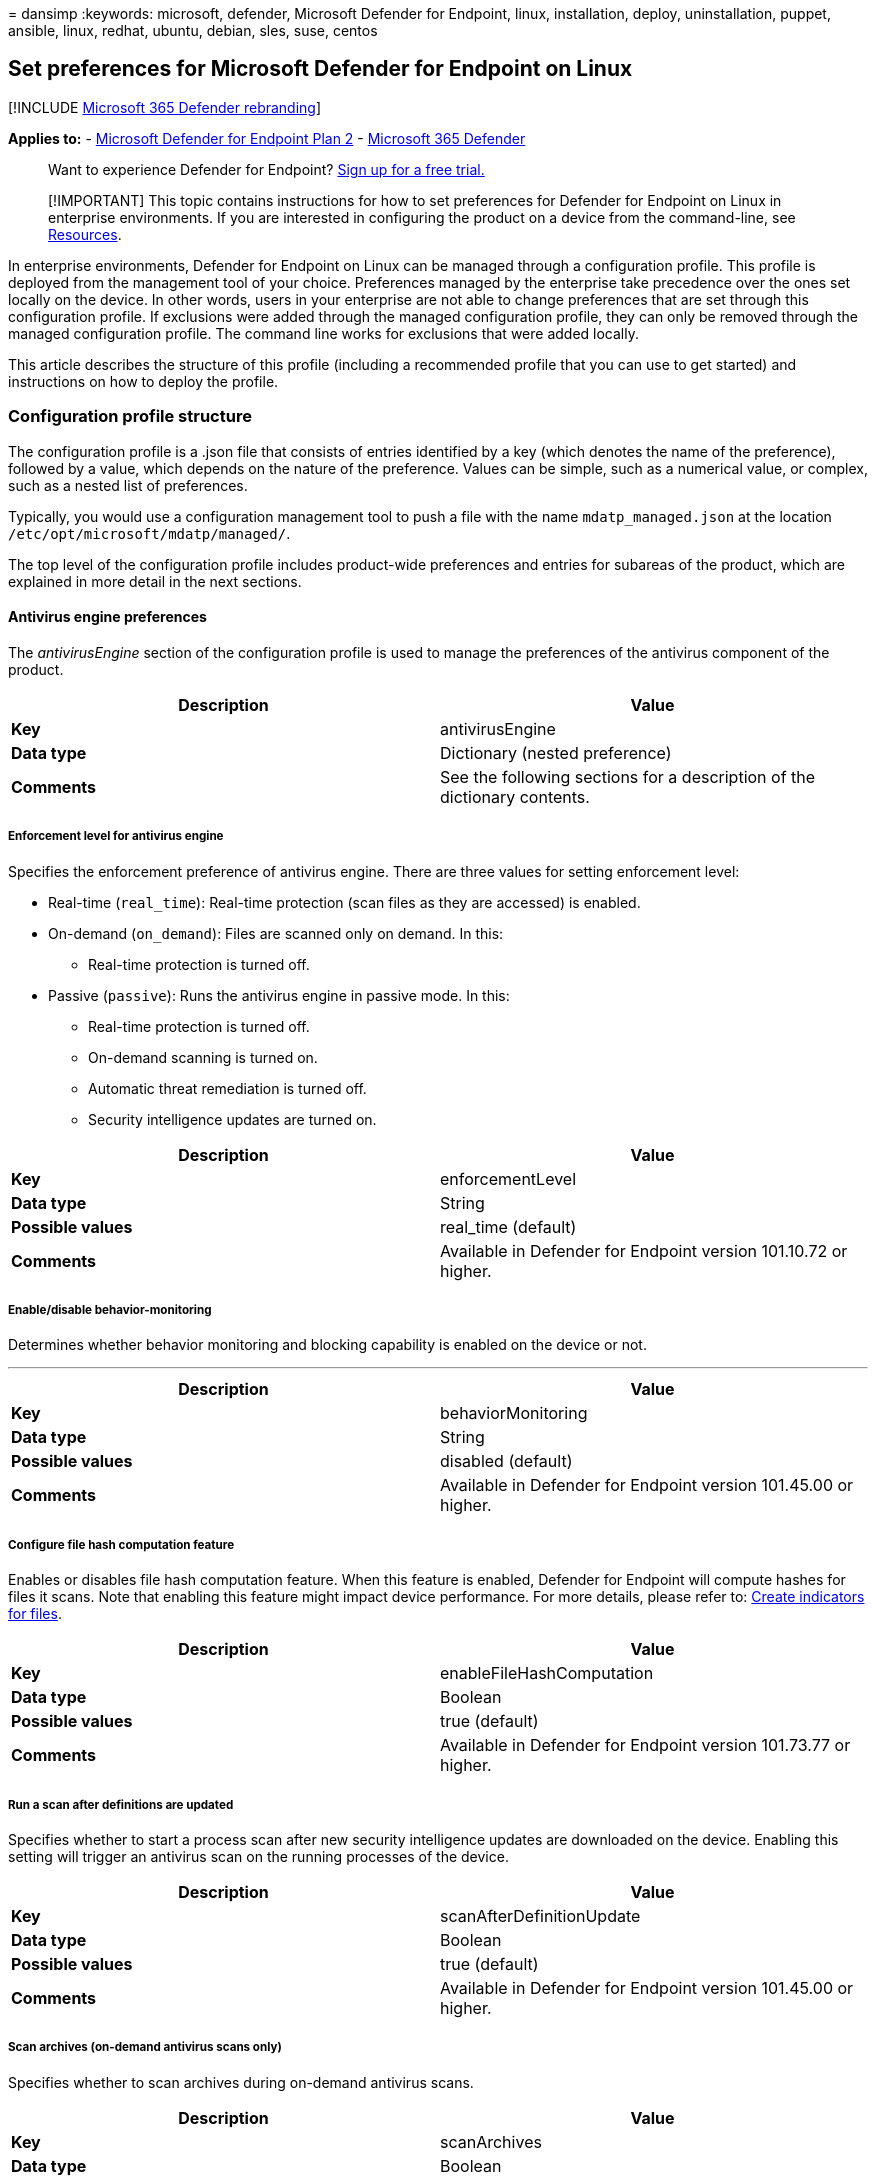 = 
dansimp
:keywords: microsoft, defender, Microsoft Defender for Endpoint, linux,
installation, deploy, uninstallation, puppet, ansible, linux, redhat,
ubuntu, debian, sles, suse, centos

== Set preferences for Microsoft Defender for Endpoint on Linux

{empty}[!INCLUDE link:../../includes/microsoft-defender.md[Microsoft 365
Defender rebranding]]

*Applies to:* -
https://go.microsoft.com/fwlink/p/?linkid=2154037[Microsoft Defender for
Endpoint Plan 2] -
https://go.microsoft.com/fwlink/?linkid=2118804[Microsoft 365 Defender]

____
Want to experience Defender for Endpoint?
https://signup.microsoft.com/create-account/signup?products=7f379fee-c4f9-4278-b0a1-e4c8c2fcdf7e&ru=https://aka.ms/MDEp2OpenTrial?ocid=docs-wdatp-investigateip-abovefoldlink[Sign
up for a free trial.]
____

____
[!IMPORTANT] This topic contains instructions for how to set preferences
for Defender for Endpoint on Linux in enterprise environments. If you
are interested in configuring the product on a device from the
command-line, see
link:linux-resources.md#configure-from-the-command-line[Resources].
____

In enterprise environments, Defender for Endpoint on Linux can be
managed through a configuration profile. This profile is deployed from
the management tool of your choice. Preferences managed by the
enterprise take precedence over the ones set locally on the device. In
other words, users in your enterprise are not able to change preferences
that are set through this configuration profile. If exclusions were
added through the managed configuration profile, they can only be
removed through the managed configuration profile. The command line
works for exclusions that were added locally.

This article describes the structure of this profile (including a
recommended profile that you can use to get started) and instructions on
how to deploy the profile.

=== Configuration profile structure

The configuration profile is a .json file that consists of entries
identified by a key (which denotes the name of the preference), followed
by a value, which depends on the nature of the preference. Values can be
simple, such as a numerical value, or complex, such as a nested list of
preferences.

Typically, you would use a configuration management tool to push a file
with the name `mdatp_managed.json` at the location
`/etc/opt/microsoft/mdatp/managed/`.

The top level of the configuration profile includes product-wide
preferences and entries for subareas of the product, which are explained
in more detail in the next sections.

==== Antivirus engine preferences

The _antivirusEngine_ section of the configuration profile is used to
manage the preferences of the antivirus component of the product.

[width="100%",cols="50%,50%",options="header",]
|===
|Description |Value
|*Key* |antivirusEngine

|*Data type* |Dictionary (nested preference)

|*Comments* |See the following sections for a description of the
dictionary contents.
|===

===== Enforcement level for antivirus engine

Specifies the enforcement preference of antivirus engine. There are
three values for setting enforcement level:

* Real-time (`real_time`): Real-time protection (scan files as they are
accessed) is enabled.
* On-demand (`on_demand`): Files are scanned only on demand. In this:
** Real-time protection is turned off.
* Passive (`passive`): Runs the antivirus engine in passive mode. In
this:
** Real-time protection is turned off.
** On-demand scanning is turned on.
** Automatic threat remediation is turned off.
** Security intelligence updates are turned on.

[width="100%",cols="50%,50%",options="header",]
|===
|Description |Value
|*Key* |enforcementLevel

|*Data type* |String

|*Possible values* |real_time (default)

|*Comments* |Available in Defender for Endpoint version 101.10.72 or
higher.
|===

===== Enable/disable behavior-monitoring

Determines whether behavior monitoring and blocking capability is
enabled on the device or not.

'''''

[width="100%",cols="50%,50%",options="header",]
|===
|Description |Value
|*Key* |behaviorMonitoring

|*Data type* |String

|*Possible values* |disabled (default)

|*Comments* |Available in Defender for Endpoint version 101.45.00 or
higher.
|===

===== Configure file hash computation feature

Enables or disables file hash computation feature. When this feature is
enabled, Defender for Endpoint will compute hashes for files it scans.
Note that enabling this feature might impact device performance. For
more details, please refer to: link:indicator-file.md[Create indicators
for files].

[width="100%",cols="50%,50%",options="header",]
|===
|Description |Value
|*Key* |enableFileHashComputation

|*Data type* |Boolean

|*Possible values* |true (default)

|*Comments* |Available in Defender for Endpoint version 101.73.77 or
higher.
|===

===== Run a scan after definitions are updated

Specifies whether to start a process scan after new security
intelligence updates are downloaded on the device. Enabling this setting
will trigger an antivirus scan on the running processes of the device.

[width="100%",cols="50%,50%",options="header",]
|===
|Description |Value
|*Key* |scanAfterDefinitionUpdate

|*Data type* |Boolean

|*Possible values* |true (default)

|*Comments* |Available in Defender for Endpoint version 101.45.00 or
higher.
|===

===== Scan archives (on-demand antivirus scans only)

Specifies whether to scan archives during on-demand antivirus scans.

[width="100%",cols="50%,50%",options="header",]
|===
|Description |Value
|*Key* |scanArchives

|*Data type* |Boolean

|*Possible values* |true (default)

|*Comments* |Available in Microsoft Defender for Endpoint version
101.45.00 or higher.
|===

===== Degree of parallelism for on-demand scans

Specifies the degree of parallelism for on-demand scans. This
corresponds to the number of threads used to perform the scan and
impacts the CPU usage, as well as the duration of the on-demand scan.

[width="100%",cols="50%,50%",options="header",]
|===
|Description |Value
|*Key* |maximumOnDemandScanThreads

|*Data type* |Integer

|*Possible values* |2 (default). Allowed values are integers between 1
and 64.

|*Comments* |Available in Microsoft Defender for Endpoint version
101.45.00 or higher.
|===

===== Exclusion merge policy

Specifies the merge policy for exclusions. It can be a combination of
administrator-defined and user-defined exclusions (`merge`) or only
administrator-defined exclusions (`admin_only`). This setting can be
used to restrict local users from defining their own exclusions.

[width="100%",cols="50%,50%",options="header",]
|===
|Description |Value
|*Key* |exclusionsMergePolicy

|*Data type* |String

|*Possible values* |merge (default)

|*Comments* |Available in Defender for Endpoint version 100.83.73 or
higher.
|===

===== Scan exclusions

Entities that have been excluded from the scan. Exclusions can be
specified by full paths, extensions, or file names. (Exclusions are
specified as an array of items, administrator can specify as many
elements as necessary, in any order.)

[width="100%",cols="50%,50%",options="header",]
|===
|Description |Value
|*Key* |exclusions

|*Data type* |Dictionary (nested preference)

|*Comments* |See the following sections for a description of the
dictionary contents.
|===

====== Type of exclusion

Specifies the type of content excluded from the scan.

[width="100%",cols="50%,50%",options="header",]
|===
|Description |Value
|*Key* |$type
|*Data type* |String
|*Possible values* |excludedPath
|===

====== Path to excluded content

Used to exclude content from the scan by full file path.

[cols=",",options="header",]
|===
|Description |Value
|*Key* |path
|*Data type* |String
|*Possible values* |valid paths
|*Comments* |Applicable only if _$type_ is _excludedPath_
|===

====== Path type (file / directory)

Indicates if the _path_ property refers to a file or directory.

[cols=",",options="header",]
|===
|Description |Value
|*Key* |isDirectory
|*Data type* |Boolean
|*Possible values* |false (default)
|*Comments* |Applicable only if _$type_ is _excludedPath_
|===

====== File extension excluded from the scan

Used to exclude content from the scan by file extension.

[cols=",",options="header",]
|===
|Description |Value
|*Key* |extension
|*Data type* |String
|*Possible values* |valid file extensions
|*Comments* |Applicable only if _$type_ is _excludedFileExtension_
|===

====== Process excluded from the scan*

Specifies a process for which all file activity is excluded from
scanning. The process can be specified either by its name (for example,
`cat`) or full path (for example, `/bin/cat`).

[cols=",",options="header",]
|===
|Description |Value
|*Key* |name
|*Data type* |String
|*Possible values* |any string
|*Comments* |Applicable only if _$type_ is _excludedFileName_
|===

===== Muting Non Exec mounts

Specifies the behavior of RTP on mount point marked as noexec. There are
two values for setting are:

* Unmuted (`unmute`): The default value, all mount points are scanned as
part of RTP.
* Muted (`mute`): Mount points marked as noexec are not scanned as part
of RTP, these mount point can be created for:
** Database files on Database servers for keeping data base files.
** File server can keep data files mountpoints with noexec option.
** Back up can keep data files mountpoints with noexec option.

[width="100%",cols="50%,50%",options="header",]
|===
|Description |Value
|*Key* |nonExecMountPolicy

|*Data type* |String

|*Possible values* |unmute (default)

|*Comments* |Available in Defender for Endpoint version 101.85.27 or
higher.
|===

===== Configure file hash computation feature

Enables or disables file hash computation feature. When this feature is
enabled, Defender for Endpoint will compute hashes for files it scans.
Note that enabling this feature might impact device performance. For
more details, please refer to: link:indicator-file.md[Create indicators
for files].

[width="100%",cols="50%,50%",options="header",]
|===
|Description |Value
|*Key* |enableFileHashComputation

|*Data type* |Boolean

|*Possible values* |false (default)

|*Comments* |Available in Defender for Endpoint version 101.73.77 or
higher.
|===

===== Allowed threats

List of threats (identified by their name) that are not blocked by the
product and are instead allowed to run.

[cols=",",options="header",]
|===
|Description |Value
|*Key* |allowedThreats
|*Data type* |Array of strings
|===

===== Disallowed threat actions

Restricts the actions that the local user of a device can take when
threats are detected. The actions included in this list are not
displayed in the user interface.

[width="100%",cols="50%,50%",options="header",]
|===
|Description |Value
|*Key* |disallowedThreatActions

|*Data type* |Array of strings

|*Possible values* |allow (restricts users from allowing threats)

|*Comments* |Available in Defender for Endpoint version 100.83.73 or
higher.
|===

===== Threat type settings

The _threatTypeSettings_ preference in the antivirus engine is used to
control how certain threat types are handled by the product.

[width="100%",cols="50%,50%",options="header",]
|===
|Description |Value
|*Key* |threatTypeSettings

|*Data type* |Dictionary (nested preference)

|*Comments* |See the following sections for a description of the
dictionary contents.
|===

====== Threat type

Type of threat for which the behavior is configured.

[cols=",",options="header",]
|===
|Description |Value
|*Key* |key
|*Data type* |String
|*Possible values* |potentially_unwanted_application
|===

====== Action to take

Action to take when coming across a threat of the type specified in the
preceding section. Can be:

* *Audit*: The device is not protected against this type of threat, but
an entry about the threat is logged.
* *Block*: The device is protected against this type of threat and you
are notified in the security console.
* *Off*: The device is not protected against this type of threat and
nothing is logged.

[cols=",",options="header",]
|===
|Description |Value
|*Key* |value
|*Data type* |String
|*Possible values* |audit (default)
|===

===== Threat type settings merge policy

Specifies the merge policy for threat type settings. This can be a
combination of administrator-defined and user-defined settings (`merge`)
or only administrator-defined settings (`admin_only`). This setting can
be used to restrict local users from defining their own settings for
different threat types.

[width="100%",cols="50%,50%",options="header",]
|===
|Description |Value
|*Key* |threatTypeSettingsMergePolicy

|*Data type* |String

|*Possible values* |merge (default)

|*Comments* |Available in Defender for Endpoint version 100.83.73 or
higher.
|===

===== Antivirus scan history retention (in days)

Specify the number of days that results are retained in the scan history
on the device. Old scan results are removed from the history. Old
quarantined files that are also removed from the disk.

[width="100%",cols="50%,50%",options="header",]
|===
|Description |Value
|*Key* |scanResultsRetentionDays

|*Data type* |String

|*Possible values* |90 (default). Allowed values are from 1 day to 180
days.

|*Comments* |Available in Defender for Endpoint version 101.04.76 or
higher.
|===

===== Maximum number of items in the antivirus scan history

Specify the maximum number of entries to keep in the scan history.
Entries include all on-demand scans performed in the past and all
antivirus detections.

[width="100%",cols="50%,50%",options="header",]
|===
|Description |Value
|*Key* |scanHistoryMaximumItems

|*Data type* |String

|*Possible values* |10000 (default). Allowed values are from 5000 items
to 15000 items.

|*Comments* |Available in Defender for Endpoint version 101.04.76 or
higher.
|===

==== Cloud-delivered protection preferences

The _cloudService_ entry in the configuration profile is used to
configure the cloud-driven protection feature of the product.

[width="100%",cols="50%,50%",options="header",]
|===
|Description |Value
|*Key* |cloudService

|*Data type* |Dictionary (nested preference)

|*Comments* |See the following sections for a description of the
dictionary contents.
|===

===== Enable / disable cloud delivered protection

Determines whether cloud-delivered protection is enabled on the device
or not. To improve the security of your services, we recommend keeping
this feature turned on.

[cols=",",options="header",]
|===
|Description |Value
|*Key* |enabled
|*Data type* |Boolean
|*Possible values* |true (default)
|===

===== Diagnostic collection level

Diagnostic data is used to keep Defender for Endpoint secure and
up-to-date, detect, diagnose and fix problems, and also make product
improvements. This setting determines the level of diagnostics sent by
the product to Microsoft.

[cols=",",options="header",]
|===
|Description |Value
|*Key* |diagnosticLevel
|*Data type* |String
|*Possible values* |optional
| |
|===

===== Configure cloud block level

This setting determines how aggressive Defender for Endpoint will be in
blocking and scanning suspicious files. If this setting is on, Defender
for Endpoint will be more aggressive when identifying suspicious files
to block and scan; otherwise, it will be less aggressive and therefore
block and scan with less frequency. There are five values for setting
cloud block level:

* Normal (`normal`): The default blocking level.
* Moderate (`moderate`): Delivers verdict only for high confidence
detections.
* High (`high`): Aggressively blocks unknown files while optimizing for
performance (greater chance of blocking non-harmful files).
* High Plus (`high_plus`): Aggressively blocks unknown files and applies
additional protection measures (might impact client device performance).
* Zero Tolerance (`zero_tolerance`): Blocks all unknown programs.

[width="100%",cols="50%,50%",options="header",]
|===
|Description |Value
|*Key* |cloudBlockLevel

|*Data type* |String

|*Possible values* |normal (default)

|*Comments* |Available in Defender for Endpoint version 101.56.62 or
higher.
|===

===== Enable / disable automatic sample submissions

Determines whether suspicious samples (that are likely to contain
threats) are sent to Microsoft. There are three levels for controlling
sample submission:

* *None*: no suspicious samples are submitted to Microsoft.
* *Safe*: only suspicious samples that do not contain personally
identifiable information (PII) are submitted automatically. This is the
default value for this setting.
* *All*: all suspicious samples are submitted to Microsoft.

[cols=",",options="header",]
|===
|Description |Value
|*Key* |automaticSampleSubmissionConsent
|*Data type* |String
|*Possible values* |none
|===

===== Enable / disable automatic security intelligence updates

Determines whether security intelligence updates are installed
automatically:

[cols=",",options="header",]
|===
|Description |Value
|*Key* |automaticDefinitionUpdateEnabled
|*Data type* |Boolean
|*Possible values* |true (default)
|===

=== Recommended configuration profile

To get started, we recommend the following configuration profile for
your enterprise to take advantage of all protection features that
Defender for Endpoint provides.

The following configuration profile will:

* Enable real-time protection (RTP)
* Specify how the following threat types are handled:
** *Potentially unwanted applications (PUA)* are blocked
** *Archive bombs* (file with a high compression rate) are audited to
the product logs
* Enable automatic security intelligence updates
* Enable cloud-delivered protection
* Enable automatic sample submission at `safe` level

==== Sample profile

[source,json]
----
{
   "antivirusEngine":{
      "enforcementLevel":"real_time",
      "threatTypeSettings":[
         {
            "key":"potentially_unwanted_application",
            "value":"block"
         },
         {
            "key":"archive_bomb",
            "value":"audit"
         }
      ]
   },
   "cloudService":{
      "automaticDefinitionUpdateEnabled":true,
      "automaticSampleSubmissionConsent":"safe",
      "enabled":true,
      "proxy": "<EXAMPLE DO NOT USE> http://proxy.server:port/"
   }
}
----

=== Full configuration profile example

The following configuration profile contains entries for all settings
described in this document and can be used for more advanced scenarios
where you want more control over the product.

____
[!NOTE] It is not possible to control all Microsoft Defender for
Endpoint communication with only a proxy setting in this JSON.
____

==== Full profile

[source,json]
----
{
   "antivirusEngine":{
      "enforcementLevel":"real_time",
      "scanAfterDefinitionUpdate":true,
      "scanArchives":true,
      "maximumOnDemandScanThreads":2,
      "exclusionsMergePolicy":"merge",
      "exclusions":[
         {
            "$type":"excludedPath",
            "isDirectory":false,
            "path":"/var/log/system.log<EXAMPLE DO NOT USE>"
         },
         {
            "$type":"excludedPath",
            "isDirectory":true,
            "path":"/run<EXAMPLE DO NOT USE>"
         },
         {
            "$type":"excludedPath",
            "isDirectory":true,
            "path":"/home/*/git<EXAMPLE DO NOT USE>"
         },
         {
            "$type":"excludedFileExtension",
            "extension":".pdf<EXAMPLE DO NOT USE>"
         },
         {
            "$type":"excludedFileName",
            "name":"cat<EXAMPLE DO NOT USE>"
         }
      ],
      "allowedThreats":[
         "<EXAMPLE DO NOT USE>EICAR-Test-File (not a virus)"
      ],
      "disallowedThreatActions":[
         "allow",
         "restore"
      ],
      "nonExecMountPolicy":"unmute",
      "threatTypeSettingsMergePolicy":"merge",
      "threatTypeSettings":[
         {
            "key":"potentially_unwanted_application",
            "value":"block"
         },
         {
            "key":"archive_bomb",
            "value":"audit"
         }
      ]
   },
   "cloudService":{
      "enabled":true,
      "diagnosticLevel":"optional",
      "automaticSampleSubmissionConsent":"safe",
      "automaticDefinitionUpdateEnabled":true,
      "proxy": "<EXAMPLE DO NOT USE> http://proxy.server:port/"
   }
}
----

=== Add tag or group ID to the configuration profile

When you run the `mdatp health` command for the first time, the value
for the tag and group ID will be blank. To add tag or group ID to the
`mdatp_managed.json` file, follow the below steps:

[arabic]
. Open the configuration profile from the path
`/etc/opt/microsoft/mdatp/managed/mdatp_managed.json`.
. Go down to the bottom of the file, where the `cloudService` block is
located.
. Add the required tag or group ID as following example at the end of
the closing curly bracket for the `cloudService`.

[source,json]
----
  },
  "cloudService": {
    "enabled": true,
    "diagnosticLevel": "optional",
    "automaticSampleSubmissionConsent": "safe",
    "automaticDefinitionUpdateEnabled": true,
    "proxy": "http://proxy.server:port/"
},
"edr": {
  "groupIds":"GroupIdExample",
  "tags": [
            {
            "key": "GROUP",
            "value": "Tag"
            }
          ]
      }
}
----

____
[!NOTE] Don’t forget to add the comma after the closing curly bracket at
the end of the `cloudService` block. Also, make sure that there are two
closing curly brackets after adding Tag or Group ID block (please see
the above example). At the moment, the only supported key name for tags
is `GROUP`.
____

=== Configuration profile validation

The configuration profile must be a valid JSON-formatted file. There are
a number of tools that can be used to verify this. For example, if you
have `python` installed on your device:

[source,bash]
----
python -m json.tool mdatp_managed.json
----

If the JSON is well-formed, the above command outputs it back to the
Terminal and returns an exit code of `0`. Otherwise, an error that
describes the issue is displayed and the command returns an exit code of
`1`.

=== Verifying that the mdatp_managed.json file is working as expected

To verify that your /etc/opt/microsoft/mdatp/managed/mdatp_managed.json
is working properly, you should see ``[managed]'' next to these
settings:

* cloud_enabled
* cloud_automatic_sample_submission_consent
* passive_mode_enabled
* real_time_protection_enabled
* automatic_definition_update_enabled

____
[!NOTE] For the mdatp_managed.json to take effect, no restart of the
`mdatp` deamon is required.
____

=== Configuration profile deployment

Once you’ve built the configuration profile for your enterprise, you can
deploy it through the management tool that your enterprise is using.
Defender for Endpoint on Linux reads the managed configuration from the
_/etc/opt/microsoft/mdatp/managed/mdatp_managed.json_ file.

